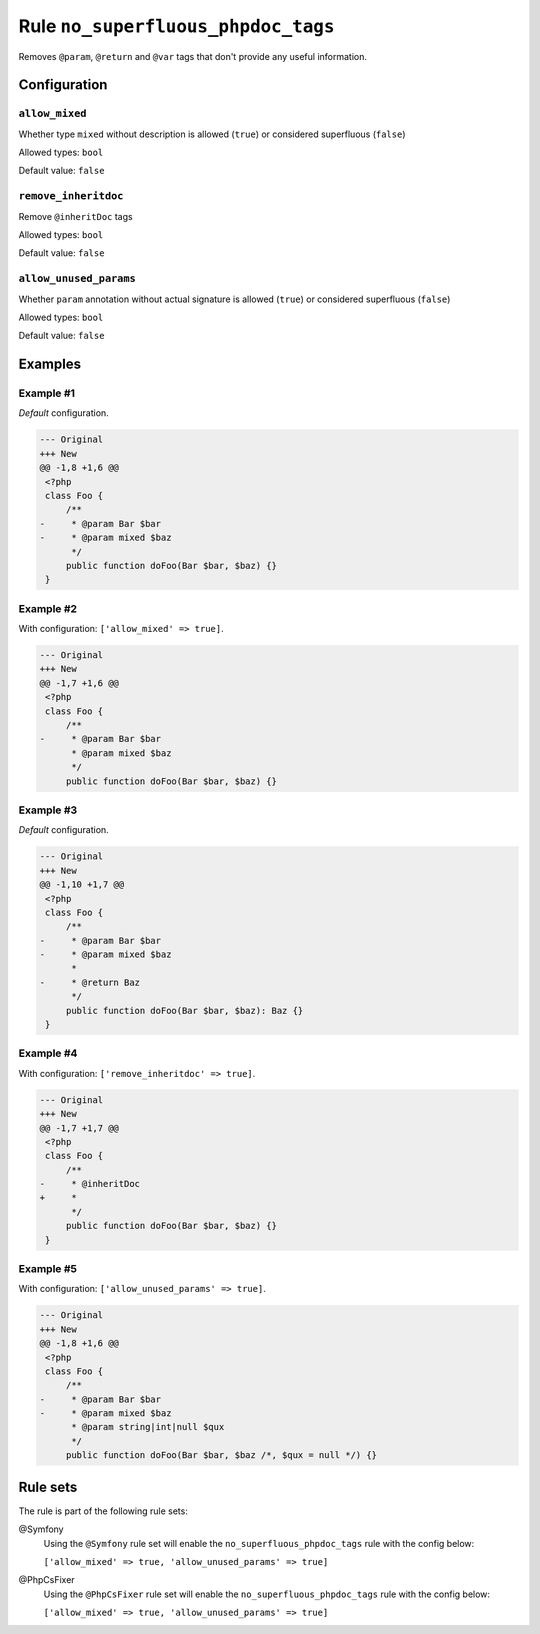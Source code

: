 ===================================
Rule ``no_superfluous_phpdoc_tags``
===================================

Removes ``@param``, ``@return`` and ``@var`` tags that don't provide any useful
information.

Configuration
-------------

``allow_mixed``
~~~~~~~~~~~~~~~

Whether type ``mixed`` without description is allowed (``true``) or considered
superfluous (``false``)

Allowed types: ``bool``

Default value: ``false``

``remove_inheritdoc``
~~~~~~~~~~~~~~~~~~~~~

Remove ``@inheritDoc`` tags

Allowed types: ``bool``

Default value: ``false``

``allow_unused_params``
~~~~~~~~~~~~~~~~~~~~~~~

Whether ``param`` annotation without actual signature is allowed (``true``) or
considered superfluous (``false``)

Allowed types: ``bool``

Default value: ``false``

Examples
--------

Example #1
~~~~~~~~~~

*Default* configuration.

.. code-block:: diff

   --- Original
   +++ New
   @@ -1,8 +1,6 @@
    <?php
    class Foo {
        /**
   -     * @param Bar $bar
   -     * @param mixed $baz
         */
        public function doFoo(Bar $bar, $baz) {}
    }

Example #2
~~~~~~~~~~

With configuration: ``['allow_mixed' => true]``.

.. code-block:: diff

   --- Original
   +++ New
   @@ -1,7 +1,6 @@
    <?php
    class Foo {
        /**
   -     * @param Bar $bar
         * @param mixed $baz
         */
        public function doFoo(Bar $bar, $baz) {}

Example #3
~~~~~~~~~~

*Default* configuration.

.. code-block:: diff

   --- Original
   +++ New
   @@ -1,10 +1,7 @@
    <?php
    class Foo {
        /**
   -     * @param Bar $bar
   -     * @param mixed $baz
         *
   -     * @return Baz
         */
        public function doFoo(Bar $bar, $baz): Baz {}
    }

Example #4
~~~~~~~~~~

With configuration: ``['remove_inheritdoc' => true]``.

.. code-block:: diff

   --- Original
   +++ New
   @@ -1,7 +1,7 @@
    <?php
    class Foo {
        /**
   -     * @inheritDoc
   +     *
         */
        public function doFoo(Bar $bar, $baz) {}
    }

Example #5
~~~~~~~~~~

With configuration: ``['allow_unused_params' => true]``.

.. code-block:: diff

   --- Original
   +++ New
   @@ -1,8 +1,6 @@
    <?php
    class Foo {
        /**
   -     * @param Bar $bar
   -     * @param mixed $baz
         * @param string|int|null $qux
         */
        public function doFoo(Bar $bar, $baz /*, $qux = null */) {}

Rule sets
---------

The rule is part of the following rule sets:

@Symfony
  Using the ``@Symfony`` rule set will enable the ``no_superfluous_phpdoc_tags`` rule with the config below:

  ``['allow_mixed' => true, 'allow_unused_params' => true]``

@PhpCsFixer
  Using the ``@PhpCsFixer`` rule set will enable the ``no_superfluous_phpdoc_tags`` rule with the config below:

  ``['allow_mixed' => true, 'allow_unused_params' => true]``
